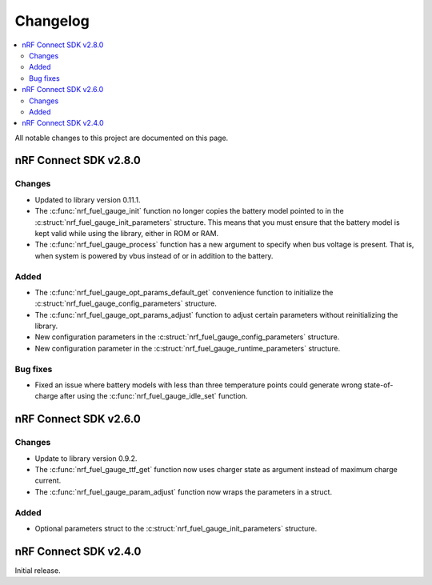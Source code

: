 .. _nrf_fuel_gauge_changelog:

Changelog
#########

.. contents::
   :local:
   :depth: 2

All notable changes to this project are documented on this page.

nRF Connect SDK v2.8.0
**********************

Changes
=======

* Updated to library version 0.11.1.
* The :c:func:`nrf_fuel_gauge_init` function no longer copies the battery model pointed to in the :c:struct:`nrf_fuel_gauge_init_parameters` structure.
  This means that you must ensure that the battery model is kept valid while using the library, either in ROM or RAM.
* The :c:func:`nrf_fuel_gauge_process` function has a new argument to specify when bus voltage is present.
  That is, when system is powered by vbus instead of or in addition to the battery.

Added
=====

* The :c:func:`nrf_fuel_gauge_opt_params_default_get` convenience function to initialize the :c:struct:`nrf_fuel_gauge_config_parameters` structure.
* The :c:func:`nrf_fuel_gauge_opt_params_adjust` function to adjust certain parameters without reinitializing the library.
* New configuration parameters in the :c:struct:`nrf_fuel_gauge_config_parameters` structure.
* New configuration parameter in the :c:struct:`nrf_fuel_gauge_runtime_parameters` structure.

Bug fixes
=========

* Fixed an issue where battery models with less than three temperature points could generate wrong state-of-charge after using the :c:func:`nrf_fuel_gauge_idle_set` function.

nRF Connect SDK v2.6.0
**********************

Changes
=======

* Update to library version 0.9.2.
* The :c:func:`nrf_fuel_gauge_ttf_get` function now uses charger state as argument instead of maximum charge current.
* The :c:func:`nrf_fuel_gauge_param_adjust` function now wraps the parameters in a struct.

Added
=====

* Optional parameters struct to the :c:struct:`nrf_fuel_gauge_init_parameters` structure.

nRF Connect SDK v2.4.0
**********************

Initial release.
